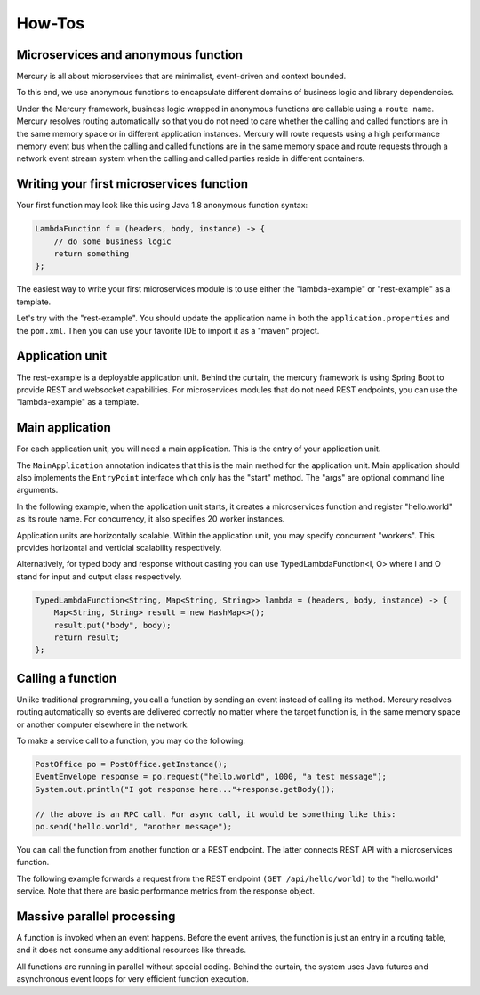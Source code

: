 How-Tos
=============
Microservices and anonymous function
-------------------------------------------
Mercury is all about microservices that are minimalist, event-driven and context bounded.

To this end, we use anonymous functions to encapsulate different domains of business logic and library dependencies.

Under the Mercury framework, business logic wrapped in anonymous functions are callable using a ``route name``. Mercury resolves routing automatically so that you do not need to care whether the calling and called functions are in the same memory space or in different application instances. Mercury will route requests using a high performance memory event bus when the calling and called functions are in the same memory space and route requests through a network event stream system when the calling and called parties reside in different containers.

Writing your first microservices function
-------------------------------------------

Your first function may look like this using Java 1.8 anonymous function syntax:

.. code-block:: java

    LambdaFunction f = (headers, body, instance) -> {
        // do some business logic
        return something
    };

The easiest way to write your first microservices module is to use either the "lambda-example" or "rest-example" as a template.

Let's try with the "rest-example". You should update the application name in both the ``application.properties`` and the ``pom.xml``. Then you can use your favorite IDE to import it as a "maven" project.

Application unit
-----------------

The rest-example is a deployable application unit. Behind the curtain, the mercury framework is using Spring Boot to provide REST and websocket capabilities. For microservices modules that do not need REST endpoints, you can use the "lambda-example" as a template.

Main application
-----------------

For each application unit, you will need a main application. This is the entry of your application unit.

The ``MainApplication`` annotation indicates that this is the main method for the application unit. Main application should also implements the ``EntryPoint`` interface which only has the "start" method. The "args" are optional command line arguments.

In the following example, when the application unit starts, it creates a microservices function and register "hello.world" as its route name. For concurrency, it also specifies 20 worker instances.

Application units are horizontally scalable. Within the application unit, you may specify concurrent "workers". This provides horizontal and verticial scalability respectively.

.. code-block:: java
    :linenos:

    @MainApplication
    public class MainApp implements EntryPoint {
    
        @Override
        public void start(String[] args) throws Exception {
            ServerPersonality.getInstance().setType(ServerPersonality.Type.WEB);
            Platform platform = Platform.getInstance();
            LambdaFunction echo = (headers, body, instance) -> {
                Map<String, Object> result = new HashMap<>();
                result.put("headers", headers);
                result.put("body", body);
                result.put("instance", instance);
                result.put("origin", platform.getOrigin());
                return result;
            };
            platform.register("hello.world", echo, 20);
        }
    }

Alternatively, for typed body and response without casting you can use TypedLambdaFunction<I, O> where I and O stand for input and output class respectively.

.. code-block:: java

    TypedLambdaFunction<String, Map<String, String>> lambda = (headers, body, instance) -> {
        Map<String, String> result = new HashMap<>();
        result.put("body", body);
        return result;
    };

Calling a function
-------------------

Unlike traditional programming, you call a function by sending an event instead of calling its method. Mercury resolves routing automatically so events are delivered correctly no matter where the target function is, in the same memory space or another computer elsewhere in the network.

To make a service call to a function, you may do the following:

.. code-block:: java

    PostOffice po = PostOffice.getInstance();
    EventEnvelope response = po.request("hello.world", 1000, "a test message");
    System.out.println("I got response here..."+response.getBody());

    // the above is an RPC call. For async call, it would be something like this:
    po.send("hello.world", "another message");


You can call the function from another function or a REST endpoint. The latter connects REST API with a microservices function.

The following example forwards a request from the REST endpoint ``(GET /api/hello/world)`` to the "hello.world" service. Note that there are basic performance metrics from the response object.

.. code-block:: java
    :linenos: 

    @Path("/hello")
    public class MyRestEndpoint {

        private static AtomicInteger seq = new AtomicInteger(0);

        @GET
        @Path("/world")
        @Produces({MediaType.TEXT_PLAIN, MediaType.APPLICATION_JSON, MediaType.APPLICATION_XML, MediaType.TEXT_HTML})
        public Map<String, Object> hello(@Context HttpServletRequest request) throws IOException, TimeoutException, AppException {

            PostOffice po = PostOffice.getInstance();

            Map<String, Object> forward = new HashMap<>();
            forward.put("time", new Date());

            Enumeration<String> headers = request.getHeaderNames();
            while (headers.hasMoreElements()) {
                String key = headers.nextElement();
                forward.put(key, request.getHeader(key));
            }
            // As a demo, just put the incoming HTTP headers as a payload and a parameter showing the sequence counter.
            // The eco service will return both.
            int n = seq.incrementAndGet();
            EventEnvelope response = po.request("hello.world", 3000, forward, new Kv("seq", n));

            Map<String, Object> result = new HashMap<>();
            result.put("status", response.getStatus());
            result.put("headers", response.getHeaders());
            result.put("body", response.getBody());
            result.put("execution_time", response.getExecutionTime());
            result.put("round_trip", response.getRoundTrip());
            return result;
        }

    }

Massive parallel processing
----------------------------

A function is invoked when an event happens. Before the event arrives, the function is just an entry in a routing table, and it does not consume any additional resources like threads.

All functions are running in parallel without special coding. Behind the curtain, the system uses Java futures and asynchronous event loops for very efficient function execution.
